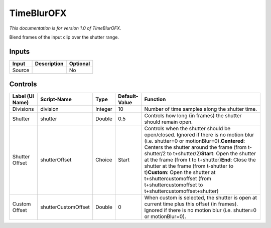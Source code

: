 .. _net.sf.openfx.TimeBlur:

TimeBlurOFX
===========

*This documentation is for version 1.0 of TimeBlurOFX.*

Blend frames of the input clip over the shutter range.

Inputs
------

+----------+---------------+------------+
| Input    | Description   | Optional   |
+==========+===============+============+
| Source   |               | No         |
+----------+---------------+------------+

Controls
--------

+-------------------+-----------------------+-----------+-----------------+-------------------------------------------------------------------------------------------------------------------------------------------------------------------------------------------------------------------------------------------------------------------------------------------------------------------------------------------------------------------------------------------------------------------------------------------------------------------+
| Label (UI Name)   | Script-Name           | Type      | Default-Value   | Function                                                                                                                                                                                                                                                                                                                                                                                                                                                          |
+===================+=======================+===========+=================+===================================================================================================================================================================================================================================================================================================================================================================================================================================================================+
| Divisions         | division              | Integer   | 10              | Number of time samples along the shutter time.                                                                                                                                                                                                                                                                                                                                                                                                                    |
+-------------------+-----------------------+-----------+-----------------+-------------------------------------------------------------------------------------------------------------------------------------------------------------------------------------------------------------------------------------------------------------------------------------------------------------------------------------------------------------------------------------------------------------------------------------------------------------------+
| Shutter           | shutter               | Double    | 0.5             | Controls how long (in frames) the shutter should remain open.                                                                                                                                                                                                                                                                                                                                                                                                     |
+-------------------+-----------------------+-----------+-----------------+-------------------------------------------------------------------------------------------------------------------------------------------------------------------------------------------------------------------------------------------------------------------------------------------------------------------------------------------------------------------------------------------------------------------------------------------------------------------+
| Shutter Offset    | shutterOffset         | Choice    | Start           | Controls when the shutter should be open/closed. Ignored if there is no motion blur (i.e. shutter=0 or motionBlur=0).\ **Centered**: Centers the shutter around the frame (from t-shutter/2 to t+shutter/2)\ **Start**: Open the shutter at the frame (from t to t+shutter)\ **End**: Close the shutter at the frame (from t-shutter to t)\ **Custom**: Open the shutter at t+shuttercustomoffset (from t+shuttercustomoffset to t+shuttercustomoffset+shutter)   |
+-------------------+-----------------------+-----------+-----------------+-------------------------------------------------------------------------------------------------------------------------------------------------------------------------------------------------------------------------------------------------------------------------------------------------------------------------------------------------------------------------------------------------------------------------------------------------------------------+
| Custom Offset     | shutterCustomOffset   | Double    | 0               | When custom is selected, the shutter is open at current time plus this offset (in frames). Ignored if there is no motion blur (i.e. shutter=0 or motionBlur=0).                                                                                                                                                                                                                                                                                                   |
+-------------------+-----------------------+-----------+-----------------+-------------------------------------------------------------------------------------------------------------------------------------------------------------------------------------------------------------------------------------------------------------------------------------------------------------------------------------------------------------------------------------------------------------------------------------------------------------------+

